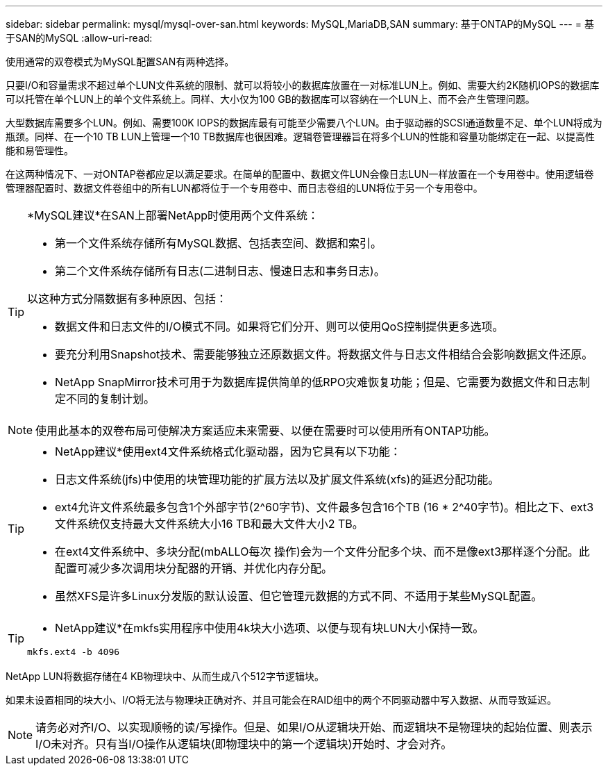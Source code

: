 ---
sidebar: sidebar 
permalink: mysql/mysql-over-san.html 
keywords: MySQL,MariaDB,SAN 
summary: 基于ONTAP的MySQL 
---
= 基于SAN的MySQL
:allow-uri-read: 


[role="lead"]
使用通常的双卷模式为MySQL配置SAN有两种选择。

只要I/O和容量需求不超过单个LUN文件系统的限制、就可以将较小的数据库放置在一对标准LUN上。例如、需要大约2K随机IOPS的数据库可以托管在单个LUN上的单个文件系统上。同样、大小仅为100 GB的数据库可以容纳在一个LUN上、而不会产生管理问题。

大型数据库需要多个LUN。例如、需要100K IOPS的数据库最有可能至少需要八个LUN。由于驱动器的SCSI通道数量不足、单个LUN将成为瓶颈。同样、在一个10 TB LUN上管理一个10 TB数据库也很困难。逻辑卷管理器旨在将多个LUN的性能和容量功能绑定在一起、以提高性能和易管理性。

在这两种情况下、一对ONTAP卷都应足以满足要求。在简单的配置中、数据文件LUN会像日志LUN一样放置在一个专用卷中。使用逻辑卷管理器配置时、数据文件卷组中的所有LUN都将位于一个专用卷中、而日志卷组的LUN将位于另一个专用卷中。

[TIP]
====
*MySQL建议*在SAN上部署NetApp时使用两个文件系统：

* 第一个文件系统存储所有MySQL数据、包括表空间、数据和索引。
* 第二个文件系统存储所有日志(二进制日志、慢速日志和事务日志)。


以这种方式分隔数据有多种原因、包括：

* 数据文件和日志文件的I/O模式不同。如果将它们分开、则可以使用QoS控制提供更多选项。
* 要充分利用Snapshot技术、需要能够独立还原数据文件。将数据文件与日志文件相结合会影响数据文件还原。
* NetApp SnapMirror技术可用于为数据库提供简单的低RPO灾难恢复功能；但是、它需要为数据文件和日志制定不同的复制计划。


====

NOTE: 使用此基本的双卷布局可使解决方案适应未来需要、以便在需要时可以使用所有ONTAP功能。

[TIP]
====
* NetApp建议*使用ext4文件系统格式化驱动器，因为它具有以下功能：

* 日志文件系统(jfs)中使用的块管理功能的扩展方法以及扩展文件系统(xfs)的延迟分配功能。
* ext4允许文件系统最多包含1个外部字节(2^60字节)、文件最多包含16个TB (16 * 2^40字节)。相比之下、ext3文件系统仅支持最大文件系统大小16 TB和最大文件大小2 TB。
* 在ext4文件系统中、多块分配(mbALLO每次 操作)会为一个文件分配多个块、而不是像ext3那样逐个分配。此配置可减少多次调用块分配器的开销、并优化内存分配。
* 虽然XFS是许多Linux分发版的默认设置、但它管理元数据的方式不同、不适用于某些MySQL配置。


====
[TIP]
====
* NetApp建议*在mkfs实用程序中使用4k块大小选项、以便与现有块LUN大小保持一致。

`mkfs.ext4 -b 4096`

====
NetApp LUN将数据存储在4 KB物理块中、从而生成八个512字节逻辑块。

如果未设置相同的块大小、I/O将无法与物理块正确对齐、并且可能会在RAID组中的两个不同驱动器中写入数据、从而导致延迟。


NOTE: 请务必对齐I/O、以实现顺畅的读/写操作。但是、如果I/O从逻辑块开始、而逻辑块不是物理块的起始位置、则表示I/O未对齐。只有当I/O操作从逻辑块(即物理块中的第一个逻辑块)开始时、才会对齐。

